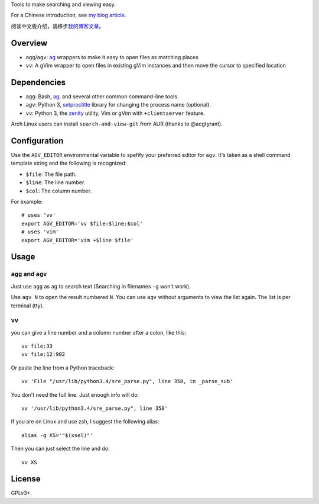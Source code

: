 Tools to make searching and viewing easy.

For a Chinese introduction, see `my blog article`_.

阅读中文版介绍，请移步\ `我的博客文章`_\ 。

Overview
--------

* ``agg``/``agv``: `ag`_ wrappers to make it easy to open files as matching places
* ``vv``: A gVim wrapper to open files in existing gVim instances and then move
  the cursor to specified location

Dependencies
------------

* ``agg``: Bash, `ag`_, and several other common command-line tools.
* ``agv``: Python 3, `setproctitle`_ library for changing the process name (optional).
* ``vv``: Python 3, the `zenity`_ utility, Vim or gVim with ``+clientserver`` feature.

Arch Linux users can install ``search-and-view-git`` from AUR (thanks to @acgtyrant).

Configuration
-------------

Use the ``AGV_EDITOR`` environmental variable to spefify your preferred editor
for ``agv``. It's taken as a shell command template string and the following is
recognized:

* ``$file``: The file path.
* ``$line``: The line number.
* ``$col``: The column number.

For example::

  # uses 'vv'
  export AGV_EDITOR='vv $file:$line:$col'
  # uses 'vim'
  export AGV_EDITOR='vim +$line $file'

Usage
-----

``agg`` and ``agv``
^^^^^^^^^^^^^^^^^^^
Just use ``agg`` as ``ag`` to search text (Searching in filenames ``-g`` won't work).

Use ``agv N`` to open the result numbered ``N``. You can use ``agv`` without arguments 
to view the list again. The list is per terminal (tty).

``vv``
^^^^^^
you can give a line number and a column number after a colon, like this::

  vv file:33
  vv file:12:902

Or paste the line from a Python traceback::

  vv 'File "/usr/lib/python3.4/sre_parse.py", line 358, in _parse_sub'

You don't need the full line. Just enough info will do::

  vv '/usr/lib/python3.4/sre_parse.py", line 358'

If you are on Linux and use zsh, I suggest the following alias::

  alias -g XS='"$(xsel)"'

Then you can just select the line and do::

  vv XS

License
-------

GPLv3+.

.. _ag: https://github.com/ggreer/the_silver_searcher
.. _setproctitle: http://code.google.com/p/py-setproctitle/
.. _zenity: https://help.gnome.org/users/zenity/stable/
.. _my blog article:
.. _我的博客文章: http://lilydjwg.is-programmer.com/2014/7/18/search-and-view-quickly.53141.html
